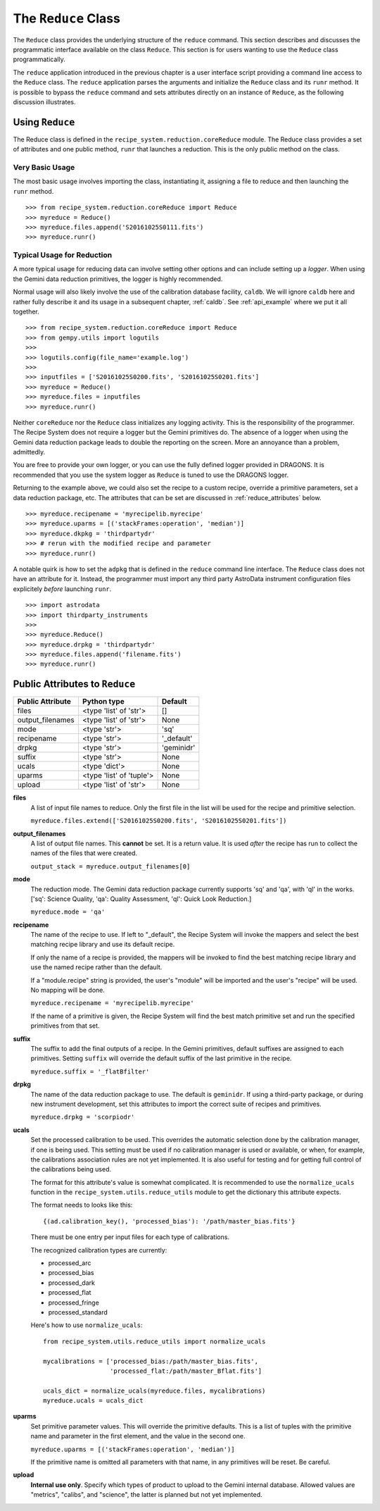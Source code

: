 .. reduceapi.rst

.. _reduceapi:

********************
The ``Reduce`` Class
********************

The ``Reduce`` class provides the underlying structure of the ``reduce``
command.  This section describes and discusses the programmatic interface
available on the class ``Reduce``.  This section is for users wanting to use
the ``Reduce`` class programmatically.

The ``reduce`` application introduced in the previous chapter is a user
interface script providing a command line access to the ``Reduce`` class.
The ``reduce`` application parses the arguments and initialize the ``Reduce``
class and its ``runr`` method.  It is possible to bypass the ``reduce``
command and sets attributes directly on an instance of ``Reduce``, as the
following discussion illustrates.

Using ``Reduce``
================
The Reduce class is defined in the ``recipe_system.reduction.coreReduce``
module.  The Reduce class provides a set of attributes and one public method,
``runr`` that launches a reduction. This is the only public method on the
class.

Very Basic Usage
----------------
The most basic usage involves importing the class, instantiating it, assigning
a file to reduce and then launching the ``runr`` method.

::

    >>> from recipe_system.reduction.coreReduce import Reduce
    >>> myreduce = Reduce()
    >>> myreduce.files.append('S20161025S0111.fits')
    >>> myreduce.runr()

Typical Usage for Reduction
---------------------------
A more typical usage for reducing data can involve setting other options and
can include setting up a *logger*.  When using the Gemini data reduction
primitives, the logger is highly recommended.

Normal usage will also likely involve the use of the calibration database
facility, ``caldb``. We will ignore ``caldb`` here and rather fully describe
it and its usage in a subsequent chapter, :ref:`caldb`.  See :ref:`api_example`
where we put it all together.

::

    >>> from recipe_system.reduction.coreReduce import Reduce
    >>> from gempy.utils import logutils
    >>>
    >>> logutils.config(file_name='example.log')
    >>>
    >>> inputfiles = ['S20161025S0200.fits', 'S20161025S0201.fits']
    >>> myreduce = Reduce()
    >>> myreduce.files = inputfiles
    >>> myreduce.runr()


Neither ``coreReduce`` nor the ``Reduce`` class initializes any logging activity.
This is the responsibility of the programmer.  The Recipe System does not
require a logger but the Gemini primitives do.  The absence of a logger when
using the Gemini data reduction package leads to double the reporting on
the screen.  More an annoyance than a problem, admittedly.

You are free to provide your own logger, or you can use the fully defined
logger provided in  DRAGONS. It is recommended that you use the system
logger as ``Reduce`` is tuned to use the DRAGONS logger.

Returning to the example above, we could also set the recipe to a custom
recipe, override a primitive parameters, set a data reduction package, etc.
The attributes that can be set are discussed in
:ref:`reduce_attributes` below.

::

    >>> myreduce.recipename = 'myrecipelib.myrecipe'
    >>> myreduce.uparms = [('stackFrames:operation', 'median')]
    >>> myreduce.dkpkg = 'thirdpartydr'
    >>> # rerun with the modified recipe and parameter
    >>> myreduce.runr()

A notable quirk is how to set the ``adpkg`` that is defined in the ``reduce``
command line interface.  The ``Reduce`` class does not have an attribute for
it.  Instead, the programmer must import any third party AstroData instrument
configuration files explicitely *before* launching ``runr``.

::

    >>> import astrodata
    >>> import thirdparty_instruments
    >>>
    >>> myreduce.Reduce()
    >>> myreduce.drpkg = 'thirdpartydr'
    >>> myreduce.files.append('filename.fits')
    >>> myreduce.runr()


.. _reduce_attributes:

Public Attributes to ``Reduce``
===============================

================    ========================   =======
Public Attribute    Python type                Default
================    ========================   =======
files               <type 'list' of 'str'>     []
output_filenames    <type 'list' of 'str'>     None
mode                <type 'str'>               'sq'
recipename          <type 'str'>               '_default'
drpkg               <type 'str'>               'geminidr'
suffix              <type 'str'>               None
ucals               <type 'dict'>              None
uparms              <type 'list' of 'tuple'>   None
upload              <type 'list' of 'str'>     None
================    ========================   =======

**files**
    A list of input file names to reduce.  Only the first file in the list will
    be used for the recipe and primitive selection.

    ``myreduce.files.extend(['S20161025S0200.fits', 'S20161025S0201.fits'])``

**output_filenames**
    A list of output file names.  This **cannot** be set.  It is a return
    value. It is used *after* the recipe has run to collect the names of the
    files that were created.

    ``output_stack = myreduce.output_filenames[0]``

**mode**
    The reduction mode.  The Gemini data reduction package currently supports
    'sq' and 'qa', with 'ql' in the works. ['sq': Science Quality,
    'qa': Quality Assessment, 'ql': Quick Look Reduction.]

    ``myreduce.mode = 'qa'``

**recipename**
    The name of the recipe to use.  If left to "_default", the Recipe System
    will invoke the mappers and select the best matching recipe library and
    use its default recipe.

    If only the name of a recipe is provided, the
    mappers will be invoked to find the best matching recipe library and use
    the named recipe rather than the default.

    If a "module.recipe" string is provided, the user's "module" will be
    imported and the user's "recipe" will be used.  No mapping will be done.

    ``myreduce.recipename = 'myrecipelib.myrecipe'``

    If the name of a primitive is given, the Recipe System will find the best
    match primitive set and run the specified primitives from that set.


**suffix**
    The suffix to add the final outputs of a recipe.  In the Gemini primitives,
    default suffixes are assigned to each primitives.  Setting ``suffix``
    will override the default suffix of the last primitive in the recipe.

    ``myreduce.suffix = '_flatBfilter'``

**drpkg**
    The name of the data reduction package to use.  The default is ``geminidr``.
    If using a third-party package, or during new instrument development,
    set this attributes to import the correct suite of recipes and primitives.

    ``myreduce.drpkg = 'scorpiodr'``

**ucals**
    Set the processed calibration to be used.  This overrides the automatic
    selection done by the calibration manager, if one is being used.  This
    setting must be used if no calibration manager is used or available, or
    when, for example, the calibrations association rules are not yet
    implemented.  It is also useful for testing and for getting full control
    of the calibrations being used.

    The format for this attribute's value is somewhat complicated.  It is
    recommended to use the ``normalize_ucals`` function in the
    ``recipe_system.utils.reduce_utils`` module to get the dictionary this
    attribute expects.

    The format needs to looks like this::

        {(ad.calibration_key(), 'processed_bias'): '/path/master_bias.fits'}

    There must be one entry per input files for each type of calibrations.

    The recognized calibration types are currently:

    * processed_arc
    * processed_bias
    * processed_dark
    * processed_flat
    * processed_fringe
    * processed_standard

    Here's how to use ``normalize_ucals``::

        from recipe_system.utils.reduce_utils import normalize_ucals

        mycalibrations = ['processed_bias:/path/master_bias.fits',
                          'processed_flat:/path/master_Bflat.fits']

        ucals_dict = normalize_ucals(myreduce.files, mycalibrations)
        myreduce.ucals = ucals_dict


**uparms**
    Set primitive parameter values.  This will override the primitive
    defaults.  This is a list of tuples with the primitive name and parameter
    in the first element, and the value in the second one.

    ``myreduce.uparms = [('stackFrames:operation', 'median')]``

    If the primitive name is omitted all parameters with that name, in any
    primitives will be reset.  Be careful.

**upload**
    **Internal use only**.  Specify which types of product to upload to the
    Gemini internal database.  Allowed values are "metrics", "calibs", and
    "science", the latter is planned but not yet implemented.

